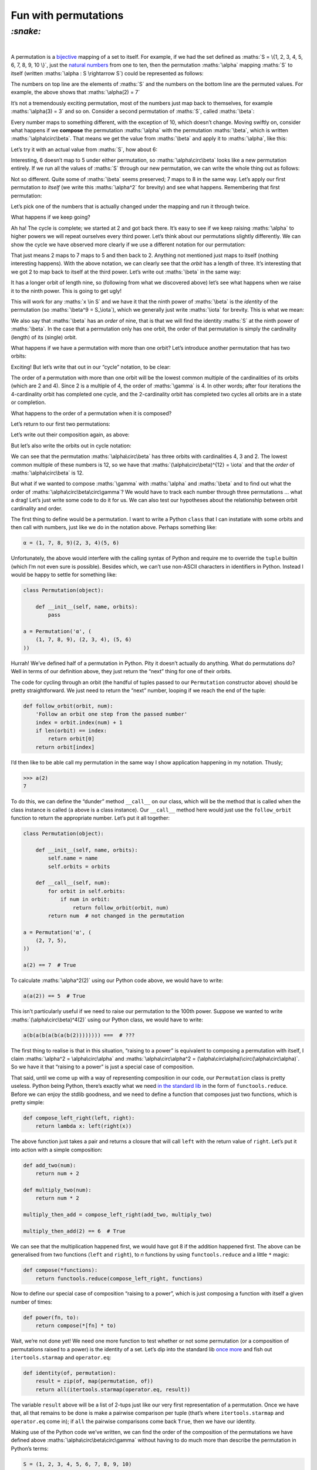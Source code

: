 Fun with permutations
#####################

`:snake:`
=========
|

A permutation is a bijective_ mapping of a set to itself. For example, if we had
the set defined as :maths:`S = \{1, 2, 3, 4, 5, 6, 7, 8, 9, 10 \}`, just the
`natural numbers`_ from one to ten, then the permutation :maths:`\alpha`
mapping :maths:`S` to itself (written :maths:`\alpha : S \rightarrow S`) could
be represented as follows:

.. _bijective: https://en.wikipedia.org/wiki/Bijection
.. _`natural numbers`: https://en.wikipedia.org/wiki/Natural_number

.. maths::

    $
    \alpha = \begin{pmatrix}
        1 & 2 & 3 & 4 & 5 & 6 & 7 & 8 & 9 & 10 \\
        1 & 7 & 3 & 4 & 2 & 6 & 5 & 8 & 9 & 10 \\
    \end{pmatrix}
    $

The numbers on top line are the elements of :maths:`S` and the numbers on the
bottom line are the permuted values. For example, the above shows that
:maths:`\alpha(2) = 7`

It’s not a tremendously exciting permutation, most of the numbers just map back
to themselves, for example :maths:`\alpha(3) = 3` and so on. Consider a second
permutation of :maths:`S`, called :maths:`\beta`:

.. maths::

    $
    \beta = \begin{pmatrix}
        1 & 2 & 3 & 4 & 5 & 6 & 7 & 8 & 9 & 10 \\
        2 & 3 & 4 & 5 & 6 & 7 & 8 & 9 & 1 & 10 \\
    \end{pmatrix}
    $

Every number maps to something different, with the exception of 10, which
doesn’t change. Moving swiftly on, consider what happens if we **compose**
the permutation :maths:`\alpha` with the permutation :maths:`\beta`, which is
written :maths:`\alpha\circ\beta`. That means we get the value from
:maths:`\beta` and apply it to :maths:`\alpha`, like this:

.. maths::

    $ \alpha\circ\beta(x) = \alpha(\beta(x)) $

Let’s try it with an actual value from :maths:`S`, how about 6:

.. maths::

    \begin{align*}
        \alpha\circ\beta(6) &= \alpha(\beta(6)) \\
                            &= \alpha(7) \\
                            &= 5 \\
                            \\
        \therefore \alpha\circ\beta(6) &= 5
    \end{align*}

Interesting, 6 doesn’t map to 5 under either permutation, so
:maths:`\alpha\circ\beta` looks like a new permutation entirely. If we run all
the values of :maths:`S` through our new permutation, we can write the whole
thing out as follows:

.. maths::

    $
    \alpha\circ\beta = \begin{pmatrix}
        1 & 2 & 3 & 4 & 5 & 6 & 7 & 8 & 9 & 10 \\
        7 & 3 & 4 & 2 & 6 & 5 & 8 & 9 & 1 & 10 \\
    \end{pmatrix}
    $

Not so different. Quite some of :maths:`\beta` seems preserved; 7 maps to 8 in
the same way. Let’s apply our first permutation *to itself* (we write this
:maths:`\alpha^2` for brevity) and see what happens.  Remembering that first
permutation:

.. maths::

    $
    \alpha = \begin{pmatrix}
        1 & 2 & 3 & 4 & 5 & 6 & 7 & 8 & 9 & 10 \\
        1 & 7 & 3 & 4 & 2 & 6 & 5 & 8 & 9 & 10 \\
    \end{pmatrix}
    $

Let’s pick one of the numbers that is actually changed under the mapping and
run it through twice. 

.. maths::

    \begin{align*}
        \alpha^2(2) &= \alpha(\alpha(2)) \\
                            &= \alpha(7) \\
                            &= 5 \\
                            \\
        \therefore \alpha^2(2) &= 5
    \end{align*}

What happens if we keep going?

.. maths::

    \begin{align*}
        \alpha^3(2) &= \alpha(\alpha(\alpha(2))) \\
                            &= \alpha(\alpha(7)) \\
                            &= \alpha(5) \\
                            &= 2 \\
                            \\
        \therefore \alpha^3(2) &= 2
    \end{align*}

Ah ha! The cycle is complete; we started at 2 and got back there. It’s easy to
see if we keep raising :maths:`\alpha` to higher powers we will repeat
ourselves every third power. Let’s think about our permutations slightly
differently. We can show the cycle we have observed more clearly if we use a
different notation for our permutation:

.. maths::

    $ \alpha = (2 \ 7 \ 5) $

That just means 2 maps to 7 maps to 5 and then back to 2. Anything not
mentioned just maps to itself (nothing interesting happens). With the above
notation, we can clearly see that the *orbit* has a length of three.
It’s interesting that we got 2 to map back to itself at the third power. Let’s
write out :maths:`\beta` in the same way:

.. maths::

    $ \beta = (1 \ 2 \ 3 \ 4 \ 5 \ 6 \ 7 \ 8 \ 9) $

It has a longer orbit of length nine, so (following from what we discovered
above) let’s see what happens when we raise it to the ninth power. This is
going to get ugly!

.. maths::

    \begin{align*}
        \beta^9(2) &= \beta(\beta(\beta(\beta(\beta(\beta(\beta(\beta(\beta(2))))))))) \\
                   &= \beta(\beta(\beta(\beta(\beta(\beta(\beta(\beta(3))))))))) \\
                   &= \beta(\beta(\beta(\beta(\beta(\beta(\beta(4)))))))) \\
                   &= \beta(\beta(\beta(\beta(\beta(\beta(5))))))) \\
                   &= \beta(\beta(\beta(\beta(\beta(6)))))) \\
                   &= \beta(\beta(\beta(\beta(7))))) \\
                   &= \beta(\beta(\beta(8)))) \\
                   &= \beta(\beta(9))) \\
                   &= \beta(1)) \\
                   &= 2 \\
                            \\
        \therefore \beta^9(2) &= 2
    \end{align*}

This will work for any :maths:`x \in S` and we have it that the ninth power of
:maths:`\beta` is the *identity* of the permutation (so
:maths:`\beta^9 = S_\iota`), which we generally just write :maths:`\iota`
for brevity. This is what we mean:

.. maths::

    \begin{align*}
    \beta^9 &= \begin{pmatrix}
        1 & 2 & 3 & 4 & 5 & 6 & 7 & 8 & 9 & 10 \\
        1 & 2 & 3 & 4 & 5 & 6 & 7 & 8 & 9 & 10 \\
    \end{pmatrix}
    \end{align*}

We also say that :maths:`\beta` has an *order* of nine, that is that we will
find the identity :maths:`S` at the ninth power of :maths:`\beta`. In the case
that a permutation only has one orbit, the order of that permutation is simply
the cardinality (length) of its (single) orbit.

What happens if we have a permutation with more than one orbit? Let’s introduce
another permutation that has two orbits:

.. maths::

    $
    \gamma = \begin{pmatrix}
        1 & 2 & 3 & 4 & 5 & 6 & 7 & 8 & 9 & 10 \\
        7 & 2 & 6 & 4 & 5 & 10 & 1 & 8 & 3 & 9 \\
    \end{pmatrix}
    $

Exciting! But let’s write that out in our “cycle” notation, to be clear:

.. maths::

    $\gamma = (1 \ 7)(3 \ 6 \ 10 \ 9)$

The order of a permutation with more than one orbit will be the lowest common
multiple of the cardinalities of its orbits (which are 2 and 4). Since 2 is a
multiple of 4, the order of :maths:`\gamma` is 4. In other words; after four
iterations the 4-cardinality orbit has completed one cycle, and the
2-cardinality orbit has completed two cycles all orbits are in a state or
completion.

What happens to the order of a permutation when it is composed?

Let’s return to our first two permutations:

.. maths::

    \begin{align*}
        \alpha &= (2 \ 7 \ 5) \\
        \beta  &= (1 \ 2 \ 3 \ 4 \ 5 \ 6 \ 7 \ 8 \ 9)
    \end{align*}

Let’s write out their composition again, as above:

.. maths::


    % Orbits:
    % \alpha (2, 7, 5),)
    % \beta = B ((1, 2, 3, 4, 5, 6, 7, 8, 9), (10,))
    $
    \alpha \circ \beta = \begin{pmatrix}
        1 & 2 & 3 & 4 & 5 & 6 & 7 & 8 & 9 & 10 \\
        7 & 3 & 4 & 2 & 6 & 5 & 8 & 9 & 1 & 10 \\
    \end{pmatrix}
    $

But let’s also write the orbits out in cycle notation:

.. maths::

    $\alpha\circ\beta = (1 \ 7 \ 8 \ 9)(2 \ 3 \ 4)( 5 \ 6 )$

We can see that the permutation :maths:`\alpha\circ\beta` has three orbits with
cardinalities 4, 3 and 2. The lowest common multiple of these numbers is 12, so
we have that :maths:`(\alpha\circ\beta)^{12} = \iota` and that the *order* of
:maths:`\alpha\circ\beta` is 12.

But what if we wanted to compose :maths:`\gamma` with :maths:`\alpha` and
:maths:`\beta` and to find out what the order of
:maths:`\alpha\circ\beta\circ\gamma`? We would have to track each number
through three permutations ... what a drag! Let’s just write some code to do it
for us. We can also test our hypotheses about the relationship between orbit
cardinality and order.

The first thing to define would be a permutation. I want to write a Python
``class`` that I can instatiate with some orbits and then call with numbers,
just like we do in the notation above. Perhaps something like:

.. code-block:: python

    α = (1, 7, 8, 9)(2, 3, 4)(5, 6)

Unfortunately, the above would interfere with the calling syntax of Python and
require me to override the ``tuple`` builtin (which I’m not even sure is
possible).  Besides which, we can’t use non-ASCII characters in identifiers in
Python.  Instead I would be happy to settle for something like:

.. code-block:: python

    class Permutation(object):

        def __init__(self, name, orbits):
            pass

    a = Permutation('α', (
        (1, 7, 8, 9), (2, 3, 4), (5, 6)
    ))

Hurrah! We’ve defined half of a permutation in Python. Pity it doesn’t actually
do anything. What do permutations do? Well in terms of our definition above,
they just return the “next” thing for one of their orbits.

The code for cycling through an orbit (the handful of tuples passed to our
``Permutation`` constructor above) should be pretty straightforward. We just
need to return the “next” number, looping if we reach the end of the tuple:

.. code-block:: python

    def follow_orbit(orbit, num):
        'Follow an orbit one step from the passed number'
        index = orbit.index(num) + 1
        if len(orbit) == index:
            return orbit[0]
        return orbit[index]

I’d then like to be able call my permutation in the same way I
show application happening in my notation. Thusly;

.. code-block:: python

    >>> a(2)
    7

To do this, we can define the “dunder” method ``__call__`` on our class, which
will be the method that is called when the class instance is called (``a``
above is a class instance). Our ``__call__`` method here  would just use the
``follow_orbit`` function to return the appropriate number. Let’s put it all
together:

.. code-block:: python

    class Permutation(object):

        def __init__(self, name, orbits):
            self.name = name
            self.orbits = orbits

        def __call__(self, num):
            for orbit in self.orbits:
                if num in orbit:
                    return follow_orbit(orbit, num)
            return num  # not changed in the permutation

    a = Permutation('α', (
        (2, 7, 5),
    ))

    a(2) == 7  # True


To calculate :maths:`\alpha^2(2)` using our Python code above, we would have to
write:

.. code-block:: python

    a(a(2)) == 5  # True

This isn’t particularly useful if we need to raise our permutation to the 100th
power. Suppose we wanted to write :maths:`(\alpha\circ\beta)^4(2)` using our
Python class, we would have to write:

.. code-block:: python

    a(b(a(b(a(b(a(b(2)))))))) ===  # ???

The first thing to realise is that in this situation, “raising to a power” is
equivalent to composing a permutation with itself, I claim :maths:`\alpha^2 =
\alpha\circ\alpha` and :maths:`\alpha\circ\alpha^2 =
(\alpha\circ\alpha)\circ(\alpha\circ\alpha)`. So we have it that “raising to a
power” is just a special case of composition.

That said, until we come up with a way of representing composition in our code,
our ``Permutation`` class is pretty useless.  Python being Python, there’s
exactly what we need `in the standard lib`_ in the form of
``functools.reduce``. Before we can enjoy the stdlib goodness, and we need to
define a function that composes just two functions, which is pretty simple:

.. _`in the standard lib`: https://docs.python.org/3/library/functools.html#functools.reduce

.. code-block:: python

    def compose_left_right(left, right):
        return lambda x: left(right(x))

The above function just takes a pair and returns a closure that will call
``left`` with the return value of ``right``. Let’s put it into action with
a simple composition:

.. code-block:: python

    def add_two(num):
        return num + 2

    def multiply_two(num):
        return num * 2

    multiply_then_add = compose_left_right(add_two, multiply_two)

    multiply_then_add(2) == 6  # True

We can see that the multiplication happened first, we would have got 8 if the
addition happened first. The above can be generalised from two functions
(``left`` and ``right``), to *n* functions by using ``functools.reduce`` and a
little ``*`` magic:

.. code-block:: python

    def compose(*functions):
        return functools.reduce(compose_left_right, functions)

Now to define our special case of composition “raising to a power”, which is
just composing a function with itself a given number of times:

.. code-block:: python

    def power(fn, to):
        return compose(*[fn] * to)

Wait, we’re not done yet! We need one more function to test whether or not some
permutation (or a composition of permutations raised to a power) is the
identity of a set. Let’s dip into the standard lib once_ more_ and fish out
``itertools.starmap`` and ``operator.eq``:

.. code-block:: python

    def identity(of, permutation):
        result = zip(of, map(permutation, of))
        return all(itertools.starmap(operator.eq, result))

The variable ``result`` above will be a list of 2-tups just like our very first
representation of a permutation. Once we have that, all that remains to be done
is make a pairwise comparison per tuple (that’s where ``itertools.starmap``
and ``operator.eq`` come in); if ``all`` the pairwise comparisons come back
``True``, then we have our identity.

.. _once: https://docs.python.org/3/library/itertools.html#itertools.starmap
.. _more: https://docs.python.org/3/library/operator.html#operator.eq

Making use of the Python code we’ve written, we can find the order of the
composition of the permutations we have defined above
:maths:`\alpha\circ\beta\circ\gamma` without having to do much more than
describe the permutation in Python’s terms:

.. code-block:: python

    S = (1, 2, 3, 4, 5, 6, 7, 8, 9, 10)

    a = Permutation('α', (
        (2, 7, 5),
    ))

    b = Permutation('β', (
        (1, 2, 3, 4, 5, 6, 7, 8, 9),
    ))

    c = Permutation('γ', (
        (1, 7), (3, 6, 10, 9),
    ))

    abc = compose(a, b, c)

    to = 1

    while not identity(S, power(abc, to)):
        to += 1

    print("Order is {0}!".format(to))

Running the above code is left as an exercise to the reader, it’s also
available `on GitHub`_.

.. _`on GitHub`: https://github.com/bmcorser/_bmcorser.github.io/blob/master/blog/2015/11/21/order-of-composed-permutations.py

